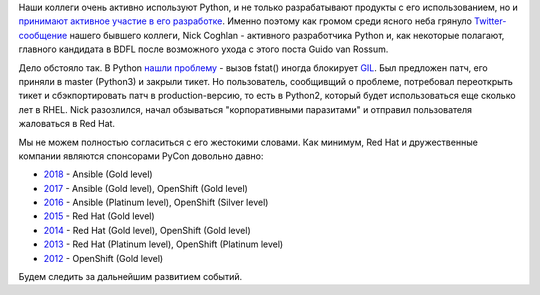 .. title: Скандал с Python-коммьюнити
.. slug: skandal-s-python-kommiuniti
.. date: 2018-03-29 15:50:57 UTC+03:00
.. tags: python, community, redhat
.. category: 
.. link: 
.. description: 
.. type: text
.. author: Peter Lemenkov

Наши коллеги очень активно используют Python, и не только разрабатывают
продукты с его использованием, но и `принимают
<https://lwn.net/Articles/723949/>`_ `активное
<https://lwn.net/Articles/725114/>`_ `участие
<http://pyvideo.org/pycon-us-2017/optimizations-which-made-python-36-faster-than-python-35.html>`_
`в его разработке <https://lwn.net/Articles/727973/>`_. Именно поэтому как
громом среди ясного неба грянуло `Twitter-сообщение
<https://twitter.com/ncoghlan_dev/status/975252367632359424>`_ нашего бывшего
коллеги, Nick Coghlan - активного разработчика Python и, как некоторые
полагают, главного кандидата в BDFL после возможного ухода с этого поста Guido
van Rossum.

Дело обстояло так. В Python `нашли проблему
<https://bugs.python.org/issue33021>`_ - вызов fstat() иногда блокирует `GIL
<https://ru.wikipedia.org/wiki/Global_Interpreter_Lock>`_. Был предложен патч,
его приняли в master (Python3) и закрыли тикет. Но пользователь, сообщивщий о
проблеме, потребовал переоткрыть тикет и сбэкпортировать патч в
production-версию, то есть в Python2, который будет использоваться еще сколько
лет в RHEL. Nick разозлился, начал обзываться "корпоративными паразитами" и
отправил пользователя жаловаться в Red Hat.

Мы не можем полностью согласиться с его жестокими словами. Как минимум, Red Hat
и дружественные компании являются спонсорами PyCon довольно давно:

* `2018 <https://us.pycon.org/2018/sponsors/>`_ - Ansible (Gold level)
* `2017 <https://us.pycon.org/2017/sponsors/>`_ - Ansible (Gold level), OpenShift (Gold level)
* `2016 <https://us.pycon.org/2016/sponsors/>`_ - Ansible (Platinum level), OpenShift (Silver level)
* `2015 <https://us.pycon.org/2015/sponsors/>`_ - Red Hat (Gold level)
* `2014 <https://us.pycon.org/2014/sponsors/>`_ - Red Hat (Gold level), OpenShift (Gold level)
* `2013 <https://us.pycon.org/2013/sponsors/>`_ - Red Hat (Platinum level), OpenShift (Platinum level)
* `2012 <https://us.pycon.org/2012/sponsors/>`_ - OpenShift (Gold level)

Будем следить за дальнейшим развитием событий.
